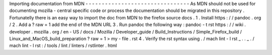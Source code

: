 Importing
documentation
from
MDN
-
-
-
-
-
-
-
-
-
-
-
-
-
-
-
-
-
-
-
-
-
-
-
-
-
-
-
-
-
-
-
-
As
MDN
should
not
be
used
for
documenting
mozilla
-
central
specific
code
or
process
the
documentation
should
be
migrated
in
this
repository
.
Fortunatelly
there
is
an
easy
way
to
import
the
doc
from
MDN
to
the
firefox
source
docs
.
1
.
Install
https
:
/
/
pandoc
.
org
/
2
.
Add
a
?
raw
=
1
add
the
end
of
the
MDN
URL
3
.
Run
pandoc
the
following
way
:
pandoc
-
t
rst
https
:
/
/
wiki
.
developer
.
mozilla
.
org
/
en
-
US
/
docs
/
Mozilla
/
Developer_guide
/
Build_Instructions
/
Simple_Firefox_build
/
Linux_and_MacOS_build_preparation
\
?
raw
\
=
1
>
my
-
file
.
rst
4
.
Verify
the
rst
syntax
using
.
/
mach
lint
-
l
rst
_
.
.
_
.
/
mach
lint
-
l
rst
:
/
tools
/
lint
/
linters
/
rstlinter
.
html
